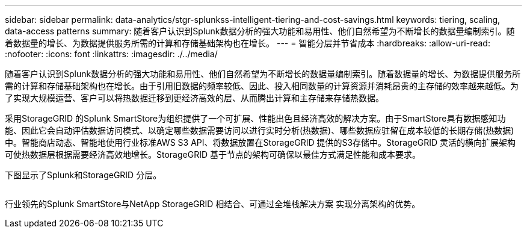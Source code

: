 ---
sidebar: sidebar 
permalink: data-analytics/stgr-splunkss-intelligent-tiering-and-cost-savings.html 
keywords: tiering, scaling, data-access patterns 
summary: 随着客户认识到Splunk数据分析的强大功能和易用性、他们自然希望为不断增长的数据量编制索引。随着数据量的增长、为数据提供服务所需的计算和存储基础架构也在增长。 
---
= 智能分层并节省成本
:hardbreaks:
:allow-uri-read: 
:nofooter: 
:icons: font
:linkattrs: 
:imagesdir: ./../media/


[role="lead"]
随着客户认识到Splunk数据分析的强大功能和易用性、他们自然希望为不断增长的数据量编制索引。随着数据量的增长、为数据提供服务所需的计算和存储基础架构也在增长。由于引用旧数据的频率较低、因此、投入相同数量的计算资源并消耗昂贵的主存储的效率越来越低。为了实现大规模运营、客户可以将热数据迁移到更经济高效的层、从而腾出计算和主存储来存储热数据。

采用StorageGRID 的Splunk SmartStore为组织提供了一个可扩展、性能出色且经济高效的解决方案。由于SmartStore具有数据感知功能、因此它会自动评估数据访问模式、以确定哪些数据需要访问以进行实时分析(热数据)、哪些数据应驻留在成本较低的长期存储(热数据)中。智能商店动态、智能地使用行业标准AWS S3 API、将数据放置在StorageGRID 提供的S3存储中。StorageGRID 灵活的横向扩展架构可使热数据层根据需要经济高效地增长。StorageGRID 基于节点的架构可确保以最佳方式满足性能和成本要求。

下图显示了Splunk和StorageGRID 分层。

image:stgr-splunkss-image2.png[""]

行业领先的Splunk SmartStore与NetApp StorageGRID 相结合、可通过全堆栈解决方案 实现分离架构的优势。
